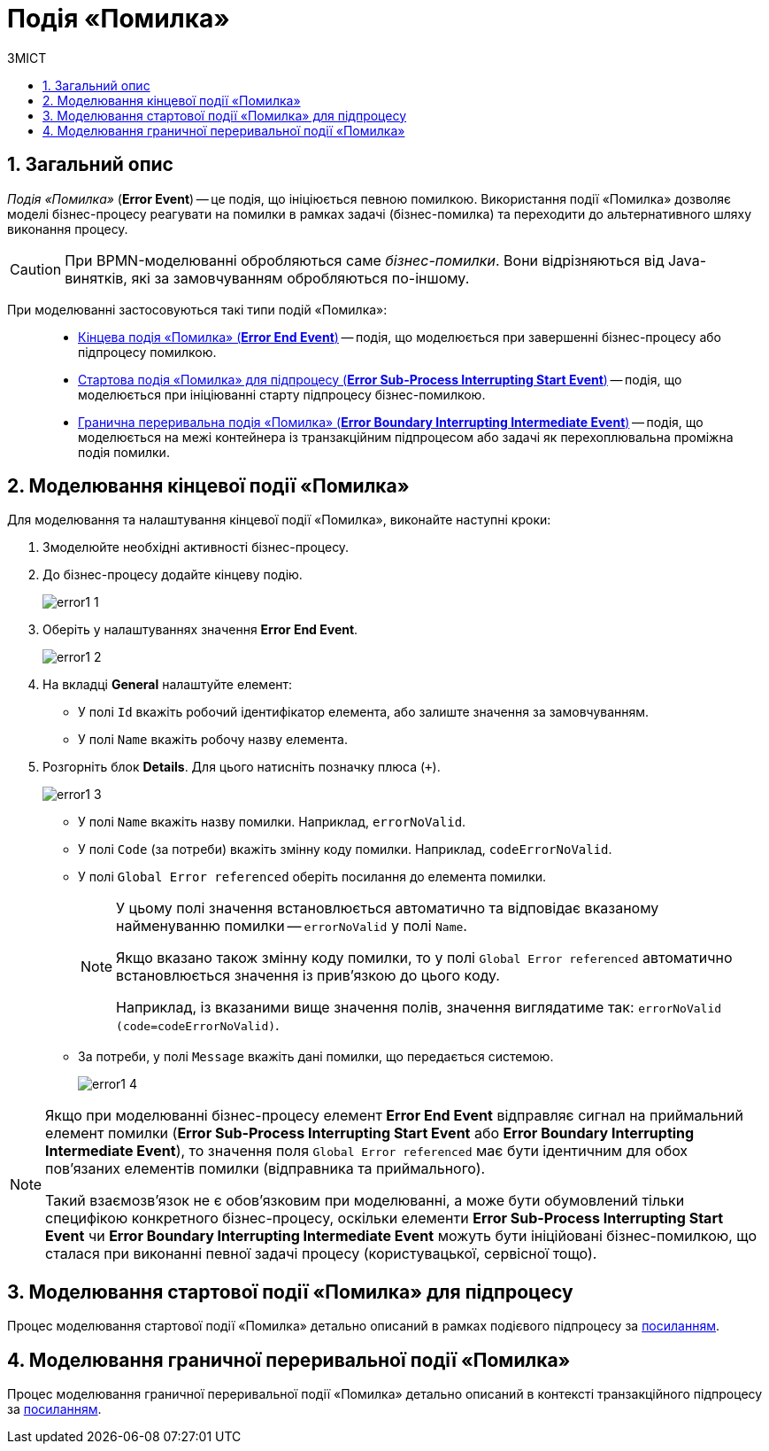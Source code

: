 = Подія «Помилка»
:toc:
:toc-title: ЗМІСТ
:toclevels: 5
:sectnums:
:sectnumlevels: 5
:sectanchors:

== Загальний опис

_Подія «Помилка»_ (*Error Event*) -- це подія, що ініціюється певною помилкою. Використання події «Помилка» дозволяє моделі бізнес-процесу реагувати на помилки в рамках задачі (бізнес-помилка) та переходити до альтернативного шляху виконання процесу.

CAUTION: При BPMN-моделюванні обробляються саме _бізнес-помилки_. Вони відрізняються від Java-винятків, які за замовчуванням обробляються по-іншому.

При моделюванні застосовуються такі типи подій «Помилка»: ::

* xref:#error-end-event[Кінцева подія «Помилка» (*Error End Event*)] -- подія, що моделюється при завершенні бізнес-процесу або підпроцесу помилкою.
* xref:#error-start-event[Стартова подія «Помилка» для підпроцесу (*Error Sub-Process Interrupting Start Event*)] -- подія, що моделюється при ініціюванні старту підпроцесу бізнес-помилкою.
* xref:#error-boundary-interrupting-event[Гранична переривальна подія «Помилка» (*Error Boundary Interrupting Intermediate Event*)] -- подія, що моделюється на межі контейнера із транзакційним підпроцесом або задачі як перехоплювальна проміжна подія помилки.

[#error-end-event]
== Моделювання кінцевої події «Помилка»
Для моделювання та налаштування кінцевої події «Помилка», виконайте наступні кроки:

. Змоделюйте необхідні активності бізнес-процесу.
. До бізнес-процесу додайте кінцеву подію.
+
image:bp-modeling/bp/events/error-event/error1_1.png[]

. Оберіть у налаштуваннях значення *Error End Event*.
+
image:bp-modeling/bp/events/error-event/error1_2.png[]

. На вкладці *General* налаштуйте елемент:
* У полі `Id` вкажіть робочий ідентифікатор елемента, або залиште значення за замовчуванням.
* У полі `Name` вкажіть робочу назву елемента.

. Розгорніть блок *Details*. Для цього натисніть позначку плюса (`+`).
+
image:bp-modeling/bp/events/error-event/error1_3.png[]

* У полі `Name` вкажіть назву помилки.
Наприклад, `errorNoValid`.
* У полі `Code` (за потреби) вкажіть змінну коду помилки.
Наприклад, `codeErrorNoValid`.
* У полі `Global Error referenced` оберіть посилання до елемента помилки.
+
[NOTE]
====
У цьому полі значення встановлюється автоматично та відповідає вказаному найменуванню помилки -- `errorNoValid` у полі `Name`.

Якщо вказано також змінну коду помилки, то у полі `Global Error referenced` автоматично встановлюється значення із прив'язкою до цього коду.

Наприклад, із вказаними вище значення полів, значення виглядатиме так: `errorNoValid (code=codeErrorNoValid)`.
====

* За потреби, у полі `Message` вкажіть дані помилки, що передається системою.
+
image:bp-modeling/bp/events/error-event/error1_4.png[]

[NOTE]
====
Якщо при моделюванні бізнес-процесу елемент *Error End Event* відправляє сигнал на приймальний елемент помилки (*Error Sub-Process Interrupting Start Event* або *Error Boundary Interrupting Intermediate Event*), то значення поля `Global Error referenced` має бути ідентичним для обох пов'язаних елементів помилки (відправника та приймального).

Такий взаємозв'язок не є обов'язковим при моделюванні, а може бути обумовлений тільки специфікою конкретного бізнес-процесу, оскільки елементи *Error Sub-Process Interrupting Start Event* чи *Error Boundary Interrupting Intermediate Event* можуть бути ініційовані бізнес-помилкою, що сталася при виконанні певної задачі процесу (користувацької, сервісної тощо).
====

[#error-start-event]
== Моделювання стартової події «Помилка» для підпроцесу

Процес моделювання стартової події «Помилка» детально описаний в рамках подієвого підпроцесу за xref:bp-modeling/bp/bpmn/subprocesses/event-subprocess.adoc#event-subprocess-error-start-event[посиланням].

[#error-boundary-interrupting-event]
== Моделювання граничної переривальної події «Помилка»

Процес моделювання граничної переривальної події «Помилка» детально описаний в контексті транзакційного підпроцесу за xref:bp-modeling/bp/bpmn/subprocesses/transaction-subprocess/error-event-transaction.adoc#error-boundary-interrupting-event[посиланням].


